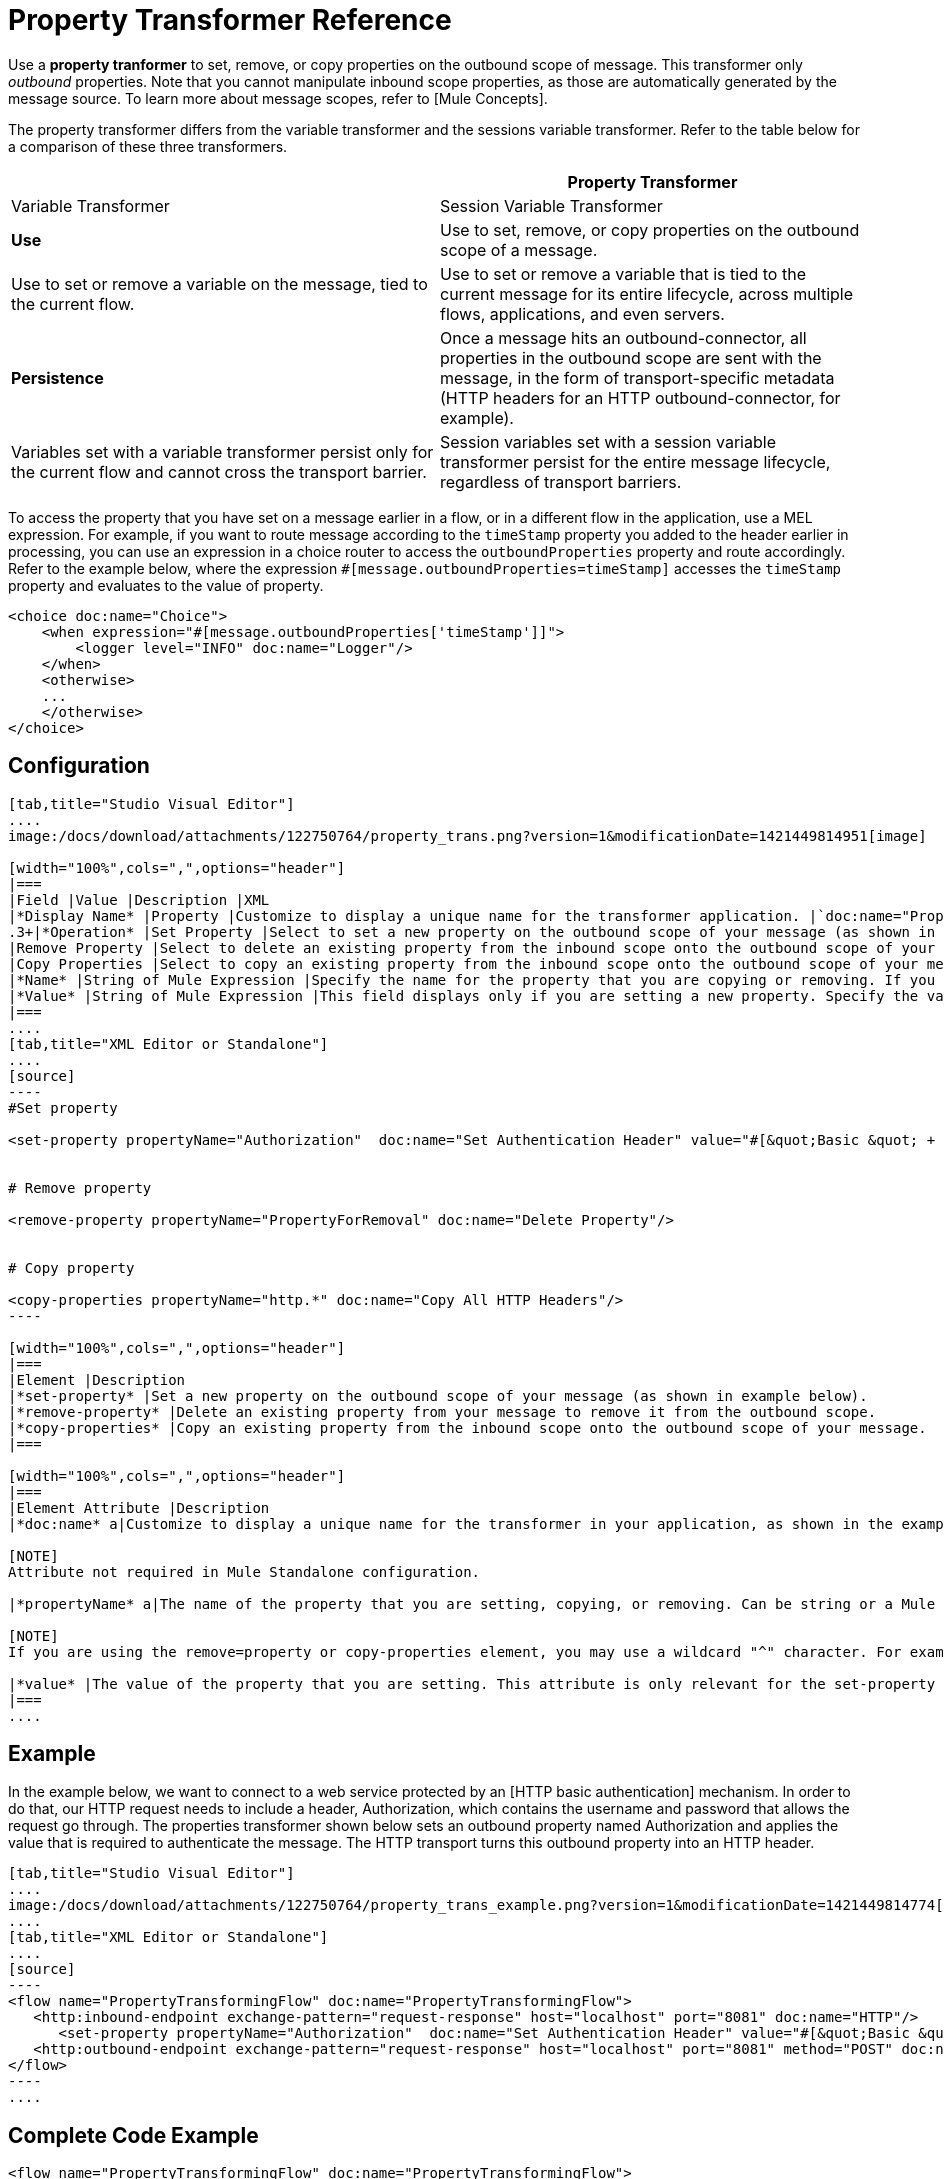 = Property Transformer Reference

Use a *property tranformer* to set, remove, or copy properties on the outbound scope of message. This transformer only _outbound_ properties. Note that you cannot manipulate inbound scope properties, as those are automatically generated by the message source. To learn more about message scopes, refer to [Mule Concepts].

The property transformer differs from the variable transformer and the sessions variable transformer. Refer to the table below for a comparison of these three transformers.

[width="100%",cols=",",options="header"]
|===
| |Property Transformer |Variable Transformer |Session Variable Transformer
|*Use* |Use to set, remove, or copy properties on the outbound scope of a message. |Use to set or remove a variable on the message, tied to the current flow. |Use to set or remove a variable that is tied to the current message for its entire lifecycle, across multiple flows, applications, and even servers.
|*Persistence* |Once a message hits an outbound-connector, all properties in the outbound scope are sent with the message, in the form of transport-specific metadata (HTTP headers for an HTTP outbound-connector, for example). |Variables set with a variable transformer persist only for the current flow and cannot cross the transport barrier. |Session variables set with a session variable transformer persist for the entire message lifecycle, regardless of transport barriers.
|===

To access the property that you have set on a message earlier in a flow, or in a different flow in the application, use a MEL expression. For example, if you want to route message according to the `timeStamp` property you added to the header earlier in processing, you can use an expression in a choice router to access the `outboundProperties` property and route accordingly. Refer to the example below, where the expression `#[message.outboundProperties=timeStamp]` accesses the `timeStamp` property and evaluates to the value of property.

[source]
----
<choice doc:name="Choice">
    <when expression="#[message.outboundProperties['timeStamp']]">
        <logger level="INFO" doc:name="Logger"/>
    </when>
    <otherwise>
    ...
    </otherwise>
</choice>
----

== Configuration

[tabs]
------
[tab,title="Studio Visual Editor"]
....
image:/docs/download/attachments/122750764/property_trans.png?version=1&modificationDate=1421449814951[image]

[width="100%",cols=",",options="header"]
|===
|Field |Value |Description |XML
|*Display Name* |Property |Customize to display a unique name for the transformer application. |`doc:name="Property"`
.3+|*Operation* |Set Property |Select to set a new property on the outbound scope of your message (as shown in the example above). |`<set-property>`
|Remove Property |Select to delete an existing property from the inbound scope onto the outbound scope of your message |`<remove-property>`
|Copy Properties |Select to copy an existing property from the inbound scope onto the outbound scope of your message |`<copy-properties>`
|*Name* |String of Mule Expression |Specify the name for the property that you are copying or removing. If you are copying or removing properties, this field accepts a wildcard "^" character. |`propertyName="MyNewPropertyName"`
|*Value* |String of Mule Expression |This field displays only if you are setting a new property. Specify the value using either a string or a Mule Expression, as shown in the example screenshot above. |`value="MyNewPropertyValue"`
|===
....
[tab,title="XML Editor or Standalone"]
....
[source]
----
#Set property
     
<set-property propertyName="Authorization"  doc:name="Set Authentication Header" value="#[&quot;Basic &quot; + Base64.encodeBase64String(&quot;username:password&quot;)]"/>
     
     
# Remove property
 
<remove-property propertyName="PropertyForRemoval" doc:name="Delete Property"/>
     
   
# Copy property
    
<copy-properties propertyName="http.*" doc:name="Copy All HTTP Headers"/>
----

[width="100%",cols=",",options="header"]
|===
|Element |Description
|*set-property* |Set a new property on the outbound scope of your message (as shown in example below).
|*remove-property* |Delete an existing property from your message to remove it from the outbound scope.
|*copy-properties* |Copy an existing property from the inbound scope onto the outbound scope of your message.
|===

[width="100%",cols=",",options="header"]
|===
|Element Attribute |Description
|*doc:name* a|Customize to display a unique name for the transformer in your application, as shown in the example below.

[NOTE]
Attribute not required in Mule Standalone configuration.

|*propertyName* a|The name of the property that you are setting, copying, or removing. Can be string or a Mule expression.

[NOTE]
If you are using the remove=property or copy-properties element, you may use a wildcard "^" character. For example, a copy-properties transformer with a property name "http" will copy all properties whose names begin with "http" from the inbound scope to the outbound scope.

|*value* |The value of the property that you are setting. This attribute is only relevant for the set-property element. Can be a string or Mule expression.
|===
....
------

== Example

In the example below, we want to connect to a web service protected by an [HTTP basic authentication] mechanism. In order to do that, our HTTP request needs to include a header, Authorization, which contains the username and password that allows the request go through. The properties transformer shown below sets an outbound property named Authorization and applies the value that is required to authenticate the message. The HTTP transport turns this outbound property into an HTTP header.

[tabs]
------
[tab,title="Studio Visual Editor"]
....
image:/docs/download/attachments/122750764/property_trans_example.png?version=1&modificationDate=1421449814774[image]
....
[tab,title="XML Editor or Standalone"]
....
[source]
----
<flow name="PropertyTransformingFlow" doc:name="PropertyTransformingFlow">
   <http:inbound-endpoint exchange-pattern="request-response" host="localhost" port="8081" doc:name="HTTP"/>
      <set-property propertyName="Authorization"  doc:name="Set Authentication Header" value="#[&quot;Basic &quot; + Base64.encodeBase64String(&quot;username:password&quot;)]"/>
   <http:outbound-endpoint exchange-pattern="request-response" host="localhost" port="8081" method="POST" doc:name="HTTP"/>
</flow>
----
....
------

== Complete Code Example

////
[collapsed content]

View Namespace

[source]
----
<mule xmlns:http="http://www.mulesoft.org/schema/mule/http"
xmlns="http://www.mulesoft.org/schema/mule/core" xmlns:doc="http://www.mulesoft.org/schema/mule/documentation" xmlns:spring="http://www.springframework.org/schema/beans" version="EE-3.4.0" xmlns:xsi="http://www.w3.org/2001/XMLSchema-instance" xsi:schemaLocation="
 
http://www.mulesoft.org/schema/mule/http http://www.mulesoft.org/schema/mule/http/current/mule-http.xsd http://www.springframework.org/schema/beans http://www.springframework.org/schema/beans/spring-beans-current.xsd
 
http://www.mulesoft.org/schema/mule/core http://www.mulesoft.org/schema/mule/core/current/mule.xsd">
----
////

[source]
----
<flow name="PropertyTransformingFlow" doc:name="PropertyTransformingFlow">
   <http:inbound-endpoint exchange-pattern="request-response" host="localhost" port="8081" doc:name="HTTP"/>
      <set-property propertyName="Authorization"  doc:name="Set Authentication Header" value="#[&quot;Basic &quot; + Base64.encodeBase64String(&quot;username:password&quot;)]"/>
      <remove-property propertyName="PropertyForRemoval" doc:name="Delete Property"/>
      <copy-properties propertyName="http.*" doc:name="Copy All HTTP Headers"/>
   <http:outbound-endpoint exchange-pattern="request-response" host="localhost" port="8081" method="POST" doc:name="HTTP"/>
</flow>
----

== Referencing Properties Elsewhere

After you have set a new property, how can you call it and use it elsewhere in your flow?

* If you select any component in your flow that precedes the creation of the property, you will see it in the Metadata Explorer, under the *Outbound Properties* section.
+
image:/docs/download/attachments/122750764/properties+metadata+explorer.jpg?version=1&modificationDate=1421449814393[image]

* You can reference it an any field in any component that accepts [Mule Expression Language (MEL)], calling it through the following expression:

[source]
----
#[message.outboundProperties.propertyName]
----

[TIP]
====
In Studio, the autocomplete feature can help you out by displaying a list of available properties at that particular part of the flow.

image:/docs/download/attachments/122750764/properties+autocomplete.jpg?version=1&modificationDate=1421449814594[image]
====

* You can reference it any custom Java Class, calling it through the following:
+
[source]
----
message.getOutboundProperty("propertyName");
----
+

////
[collapsed content]

See a basic Java Class that implements this

[source, java]
----
package org.mule.transformers;
import org.mule.api.MuleMessage;
import org.mule.api.transformer.TransformerException;
import org.mule.transformer.AbstractMessageTransformer;
 
public class setPropertyAsPayload extends AbstractMessageTransformer{
    /**
     * @param args
     */
    public Object transformMessage(MuleMessage message, String outputEncoding) throws TransformerException {
 
        String newPayload = message.getOutboundProperty("myProperty");
        return newPayload;
    }
} 
----

[TIP]
This Java Class takes an existing property named `myProperty` and makes it into the message payload.
////

== See Also

* Refer to [Mule Concepts] to learn more about message scopes.

* Read about related transformers, the [variable transformer] and the [session variable transformer], which you can use to set variables for different scopes.

* Learn how to use Mule Expression Language (MEL) to read and, when allowed, manipulate properties using [`inboundProperties` and `outboundProperties` maps].
